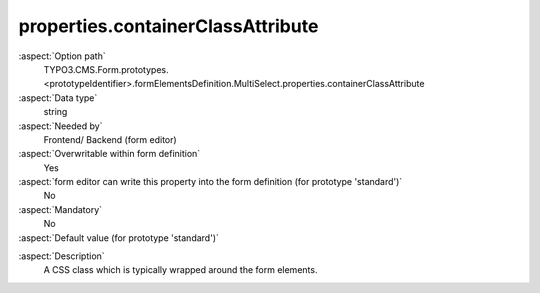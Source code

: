 properties.containerClassAttribute
----------------------------------

:aspect:`Option path`
      TYPO3.CMS.Form.prototypes.<prototypeIdentifier>.formElementsDefinition.MultiSelect.properties.containerClassAttribute

:aspect:`Data type`
      string

:aspect:`Needed by`
      Frontend/ Backend (form editor)

:aspect:`Overwritable within form definition`
      Yes

:aspect:`form editor can write this property into the form definition (for prototype 'standard')`
      No

:aspect:`Mandatory`
      No

:aspect:`Default value (for prototype 'standard')`
      .. code-block:: yaml
         :linenos:
         :emphasize-lines: 3

         MultiSelect:
           properties:
             containerClassAttribute: input
             elementClassAttribute: xlarge
             elementErrorClassAttribute: error

.. :aspect:`Good to know`
      ToDo

:aspect:`Description`
      A CSS class which is typically wrapped around the form elements.